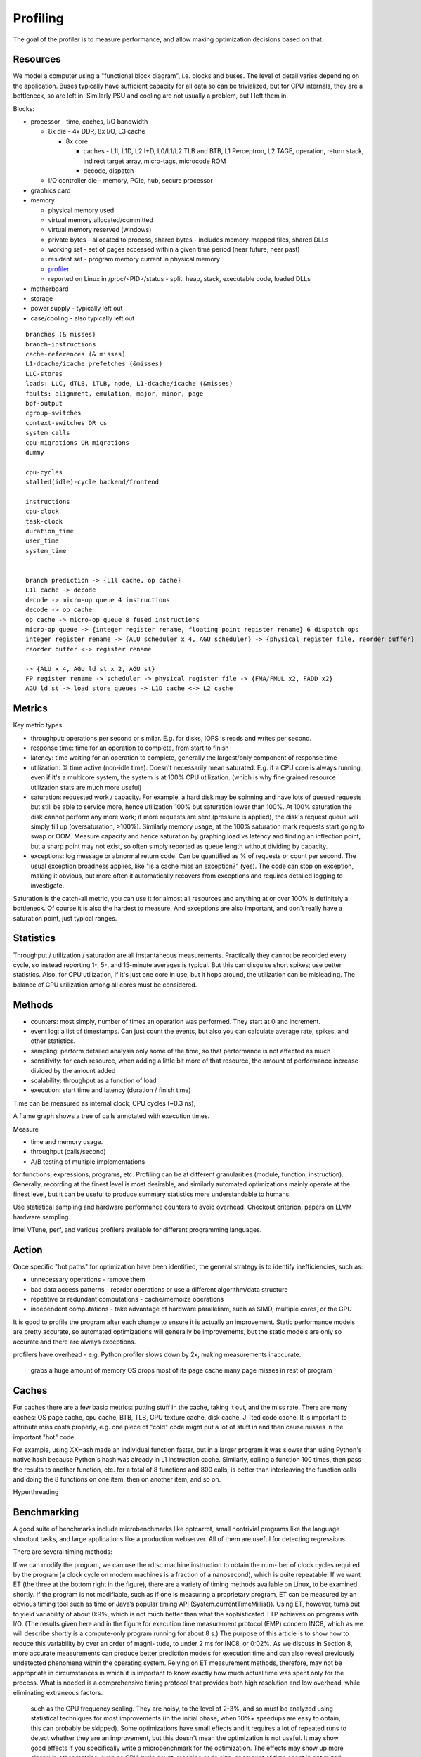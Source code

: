 Profiling
#########

The goal of the profiler is to measure performance, and allow making optimization decisions based on that.

Resources
=========

We model a computer using a "functional block diagram", i.e. blocks and buses. The level of detail varies depending on the application. Buses typically have sufficient capacity for all data so can be trivialized, but for CPU internals, they are a bottleneck, so are left in. Similarly PSU and cooling are not usually a problem, but I left them in.

Blocks:

* processor - time, caches, I/O bandwidth

  * 8x die - 4x DDR, 8x I/O, L3 cache

    * 8x core

      * caches - L1I, L1D, L2 I+D, L0/L1/L2 TLB and BTB, L1 Perceptron, L2 TAGE, operation, return stack, indirect target array, micro-tags, microcode ROM
      * decode, dispatch

  * I/O controller die - memory, PCIe, hub, secure processor

* graphics card
* memory

  * physical memory used
  * virtual memory allocated/committed
  * virtual memory reserved (windows)
  * private bytes - allocated to process, shared bytes - includes memory-mapped files, shared DLLs
  * working set - set of pages accessed within a given time period (near future, near past)
  * resident set - program memory current in physical memory
  * `profiler <https://blog.mozilla.org/jseward/2011/01/27/profiling-the-browsers-virtual-memory-behaviour/>`__
  * reported on Linux in /proc/<PID>/status - split: heap, stack, executable code, loaded DLLs

* motherboard
* storage
* power supply - typically left out
* case/cooling - also typically left out

::

  branches (& misses)
  branch-instructions
  cache-references (& misses)
  L1-dcache/icache prefetches (&misses)
  LLC-stores
  loads: LLC, dTLB, iTLB, node, L1-dcache/icache (&misses)
  faults: alignment, emulation, major, minor, page
  bpf-output
  cgroup-switches
  context-switches OR cs
  system calls
  cpu-migrations OR migrations
  dummy

  cpu-cycles
  stalled(idle)-cycle backend/frontend

  instructions
  cpu-clock
  task-clock
  duration_time
  user_time
  system_time


  branch prediction -> {L1l cache, op cache}
  L1l cache -> decode
  decode -> micro-op queue 4 instructions
  decode -> op cache
  op cache -> micro-op queue 8 fused instructions
  micro-op queue -> {integer register rename, floating point register rename} 6 dispatch ops
  integer register rename -> {ALU scheduler x 4, AGU scheduler} -> {physical register file, reorder buffer}
  reorder buffer <-> register rename

  -> {ALU x 4, AGU ld st x 2, AGU st}
  FP register rename -> scheduler -> physical register file -> {FMA/FMUL x2, FADD x2}
  AGU ld st -> load store queues -> L1D cache <-> L2 cache

Metrics
=======

Key metric types:

* throughput: operations per second or similar. E.g. for disks, IOPS is reads and writes per second.
* response time: time for an operation to complete, from start to finish
* latency: time waiting for an operation to complete, generally the largest/only component of response time
* utilization: % time active (non-idle time). Doesn't necessarily mean saturated. E.g. if a CPU core is always running, even if it's a multicore system, the system is at 100% CPU utilization. (which is why fine grained resource utilization stats are much more useful)
* saturation: requested work / capacity. For example, a hard disk may be spinning and have lots of queued requests but still be able to service more, hence utilization 100% but saturation lower than 100%. At 100% saturation the disk cannot perform any more work; if more requests are sent (pressure is applied), the disk's request queue will simply fill up (oversaturation, >100%). Similarly memory usage, at the 100% saturation mark requests start going to swap or OOM. Measure capacity and hence saturation by graphing load vs latency and finding an inflection point, but a sharp point may not exist, so often simply reported as queue length without dividing by capacity.
* exceptions: log message or abnormal return code. Can be quantified as % of requests or count per second. The usual exception broadness applies, like "is a cache miss an exception?" (yes). The code can stop on exception, making it obvious, but more often it automatically recovers from exceptions and requires detailed logging to investigate.

Saturation is the catch-all metric, you can use it for almost all resources and anything at or over 100% is definitely a bottleneck. Of course it is also the hardest to measure. And exceptions are also important, and don't really have a saturation point, just typical ranges.

Statistics
==========

Throughput / utilization / saturation are all instantaneous measurements. Practically they cannot be recorded every cycle, so instead reporting 1-, 5-, and 15-minute averages is typical. But this can disguise short spikes; use better statistics. Also, for CPU utilization, if it's just one core in use, but it hops around, the utilization can be misleading. The balance of CPU utilization among all cores must be considered.

Methods
=======

* counters: most simply, number of times an operation was performed. They start at 0 and increment.
* event log: a list of timestamps. Can just count the events, but also you can calculate average rate, spikes, and other statistics.
* sampling: perform detailed analysis only some of the time, so that performance is not affected as much



* sensitivity: for each resource, when adding a little bit more of that resource, the amount of performance increase divided by the amount added
* scalability: throughput as a function of load
* execution: start time and latency (duration / finish time)



Time can be measured as internal clock, CPU cycles (~0.3 ns),


A flame graph shows a tree of calls annotated with execution times.

Measure

* time and memory usage.
* throughput (calls/second)
* A/B testing of multiple implementations

for functions, expressions, programs, etc. Profiling can be at different granularities (module, function, instruction). Generally, recording at the finest level is most desirable, and similarly automated optimizations mainly operate at the finest level, but it can be useful to produce summary statistics more understandable to humans.

Use statistical sampling and hardware performance counters to avoid overhead. Checkout criterion, papers on LLVM hardware sampling.

Intel VTune, perf, and various profilers available for different programming languages.

Action
======

Once specific "hot paths" for optimization have been identified, the general strategy is to identify inefficiencies, such as:

* unnecessary operations - remove them
* bad data access patterns - reorder operations or use a different algorithm/data structure
* repetitive or redundant computations - cache/memoize operations
* independent computations - take advantage of hardware parallelism, such as SIMD, multiple cores, or the GPU

It is good to profile the program after each change to ensure it is actually an improvement. Static performance models are pretty accurate, so automated optimizations will generally be improvements, but the static models are only so accurate and there are always exceptions.


profilers have overhead - e.g. Python profiler slows down by 2x, making measurements inaccurate.


 grabs a huge amount of memory
 OS drops most of its page cache
 many page misses in rest of program

Caches
======

For caches there are a few basic metrics: putting stuff in the cache, taking it out, and the miss rate. There are many caches: OS page cache, cpu cache, BTB, TLB, GPU texture cache, disk cache, JITted code cache. It is important to attribute miss costs properly, e.g. one piece of "cold" code might put a lot of stuff in and then cause misses in the important "hot" code.

For example, using XXHash made an individual function faster, but in a larger program it was slower than using Python's native hash because Python's hash was already in L1 instruction cache. Similarly, calling a function 100 times, then pass the results to another function, etc. for a total of 8 functions and 800 calls, is better than interleaving the function calls and doing the 8 functions on one item, then on another item, and so on.

Hyperthreading

Benchmarking
============

A good suite of benchmarks include microbenchmarks like optcarrot, small nontrivial programs like the language shootout tasks, and large applications like a production webserver. All of them are useful for detecting regressions.

There are several timing methods:

If we can modify the program, we can use the rdtsc machine instruction to obtain the num-
ber of clock cycles required by the program (a clock cycle on modern machines is a fraction of a
nanosecond), which is quite repeatable. If we want ET (the three at the bottom right in the figure),
there are a variety of timing methods available on Linux, to be examined shortly.
If the program is not modifiable, such as if one is measuring a proprietary program, ET
can be measured by an obvious timing tool such as time or Java’s popular timing API
(System.currentTimeMillis()). Using ET, however, turns out to yield variability of about
0:9%, which is not much better than what the sophisticated TTP achieves on programs with I/O.
(The results given here and in the figure for execution time measurement protocol (EMP) concern
INC8, which as we will describe shortly is a compute-only program running for about 8 s.)
The purpose of this article is to show how to reduce this variability by over an order of magni-
tude, to under 2 ms for INC8, or 0:02%. As we discuss in Section 8, more accurate measurements
can produce better prediction models for execution time and can also reveal previously undetected
phenomena within the operating system.
Relying on ET measurement methods, therefore, may not be appropriate in circumstances in
which it is important to know exactly how much actual time was spent only for the process. What
is needed is a comprehensive timing protocol that provides both high resolution and low overhead,
while eliminating extraneous factors.

 such as the CPU frequency scaling. They are noisy, to the level of 2-3%, and so must be analyzed using statistical techniques for most improvements (in the initial phase, when 10%+ speedups are easy to obtain, this can probably be skipped). Some optimizations have small effects and it requires a lot of repeated runs to detect whether they are an improvement, but this doesn't mean the optimization is not useful. It may show good effects if you specifically write a microbenchmark for the optimization. The effects may show up more clearly in other metrics, such as CPU cycle count, machine code size, or amount of time spent in optimized code. There are techniques for mitigating/normalizing noise. I had a paper but lost it, it linked to a Github repo with a harness that looked interesting, but there are many papers exploring this area.

:cite:`suhEMPExecutionTime2017` says to deactivate as many daemons as possible, activate the NTP daemon, lock the frequency and voltage, use an up-to-date Linux version, and discard runs during which a daemon ran for longer than some cutoff (as measured by increased process time).

What is the ideal length of a benchmark? :cite:`suhEMPExecutionTime2017` measured programs of different runtimes - since the tasks were very similar, it is reasonable to try to fit functions of runtime. Going through the equations in Google Sheets and EMPv5 data (Table XIX), the linear law has R^2=0.84, overestimates all deviations up to 1000s, and barely fits the few long runs. The quadratic has R^2 = 0.931 and fits the data past 4s pretty well but again overestimates the 1,2,4s point. Also it makes little sense as a function, why would the deviation decrease past 15,000 s? The exponential and log functions are terrible. Finally, the power law has R^2 = 0.861. On a log-log graph it has a decent pattern of over/undershoot - it goes exactly through the 1s point, underestimates the next few, over estimates the next few, and finally underestimates the least few. The graph is mostly flat from 10s to 512s, so perhaps the first few results were unusually good and the last were affected by undiscovered sources of large errors. Plotting max-min as a function of duration (again log-log) we see this is the case - 1s is unusually low, then there is a mostly linear patch up to 1000s, then 2000-16,000s jumps sharply upwards. Again the power series is the best fit, R=0.817, by a long shot, with the next highest being the quadratic with R^2=0.572. Limiting just to 4s-1024s the fit is improved and the residuals look random for a power fit to max-min. For the standard deviation, excluding the outliers, a linear fit actually looks better than a power law. So we conclude that an ideal benchmark is 4s-1024s. And practically, shorter is better, so aiming for 4-8s is probably best.



 With this, the standard deviation goes from 23.634 t^0.505 to 0.589241 t^0.342 where t is the runtime in seconds, a 40x absolute improvement for 1s programs along with a 1.5x improvement in the nonlinear factor.
*

Probably it is better to do a regression of daemon runtimes and frequency scaling vs. out
* stabilizer - this randomizes memory layout, allowing the measurement of a layout-independent performance. Of course, if one is optimizing the memory layout then randomization is counterproductive.
* `nanoBench <https://github.com/andreas-abel/nanoBench>`__ - this has a kernel module to allow reading hardware performance counters for microbenchmarks without incurring much overhead
* `benchExec <https://github.com/sosy-lab/benchexec>`__ - this is very similar to the tool I remember, but focused on limiting resources rather than getting precise measurements
* `hyperfine <https://github.com/sharkdp/hyperfine>`__ - this does some basic warmup and statistics, useful as a baseline for the bare minimum of Benchmarking

The coarse-grain techniques are generally software-oriented and provide mea- surements with millisecond resolution. They are good for quick estimates of utilization.
The fine-grain techniques are more elaborate and use specialized debugging hardware or logic analyzers, to provide microsecond resolution measurements.

Execution time can be measured in different ways.
The resolution is the limitation of the timing hardware's reporting capability - for example a stopwatch may report times with 0.01 sec resolution, /proc reports in ticks (microseconds), rtdsc reports in cycles (a few ns), and a logic analyzer might have 50 nsec resolution. There is also the granularity, whether times are reported for the progam, subroutine, loop, line of code, or assembly instruction.
Precision is the variation in measurement from one run to the next. A perfectly precise method would deliver the same result for the same benchmark on every run. Usually precision is measured as the standard deviation of a large number of measurements. Generally, the variations from run to run are much larger than the resolution.
Accuracy is the closeness of the measured value to the actual value. The actual value is generally not known in benchmarking, so it is difficult to measure accuracy. Generally it is assumed that the timing method is not systematically biased, so it can be estimated as the precision.

Generally the task must be at least 5-10x larger than the measurement precision to get useful results. Thus, if the task is 10 msec, then the measurement technique must have better than 1 to 2 msec precision. This is only a rule of thumb; more precision is always better, but less precise measurements can be compensated for by doing more of them.

:cite:`snowdonAccurateRuntimePrediction2007` shows that frequency scaling can be accounted for by regression equations on performance counters, but there is still noise on the level of 2-7%.